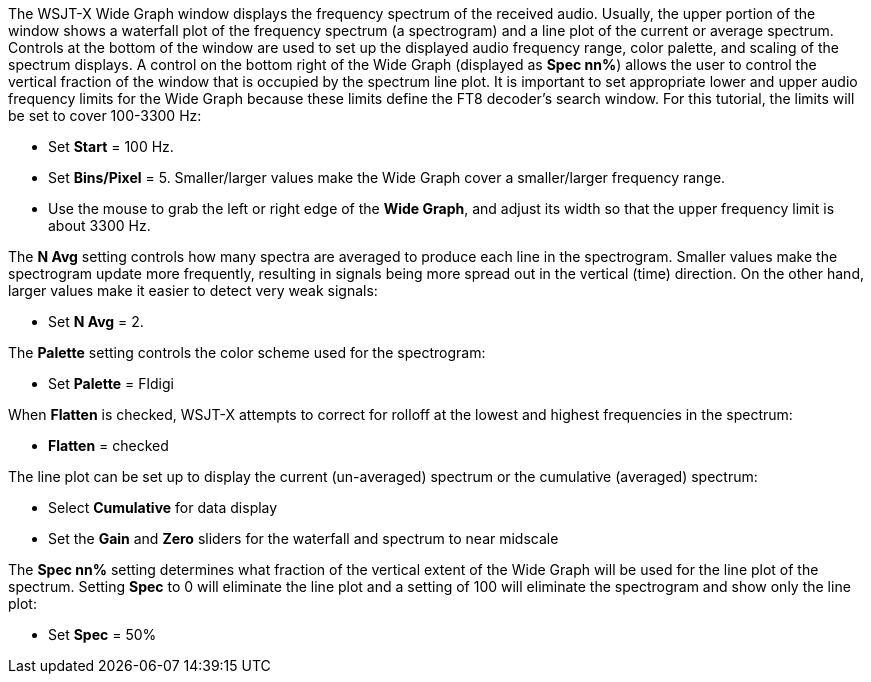 // Status=review

The WSJT-X Wide Graph window displays the frequency spectrum of the received audio. Usually, the 
upper portion of the window shows a waterfall plot of the frequency spectrum (a spectrogram) and 
a line plot of the current or average spectrum. Controls at the bottom of the window are used to 
set up the displayed audio frequency range, color palette, and scaling of the spectrum displays. 
A control on the bottom right of the Wide Graph (displayed as *Spec nn%*) allows the user to control
the vertical fraction of the window that is occupied by the spectrum line plot.
It is important to set appropriate lower and upper 
audio frequency limits for the Wide Graph because these limits define the FT8 decoder's search window.
For this tutorial, the limits will be set to cover 100-3300 Hz:

- Set *Start* = 100 Hz.
- Set *Bins/Pixel* = 5. Smaller/larger values make the Wide Graph cover a smaller/larger 
frequency range.
- Use the mouse to grab the left or right edge of the *Wide Graph*, and
adjust its width so that the upper frequency limit is about 3300 Hz.

The *N Avg* setting controls how many spectra are averaged to produce each line in the spectrogram. 
Smaller values make the spectrogram update more frequently, resulting in signals being more spread
out in the vertical (time) direction.
On the other hand, larger values make it easier to detect very weak signals:

- Set *N Avg* = 2. 

The *Palette* setting controls the color scheme used for the spectrogram: 

- Set *Palette* = Fldigi 

When *Flatten* is checked, WSJT-X attempts to correct for rolloff at the lowest and highest
frequencies in the spectrum: 

- *Flatten* = checked 

The line plot can be set up to display the current (un-averaged) spectrum or the cumulative (averaged)
spectrum:

- Select *Cumulative* for data display
- Set the *Gain* and *Zero* sliders for the waterfall and spectrum to near midscale

The *Spec nn%* setting determines what fraction of the vertical extent of the Wide Graph will
be used for the line plot of the spectrum. Setting *Spec* to 0 will eliminate the line plot and
a setting of 100 will eliminate the spectrogram and show only the line plot:

- Set *Spec* = 50% 


